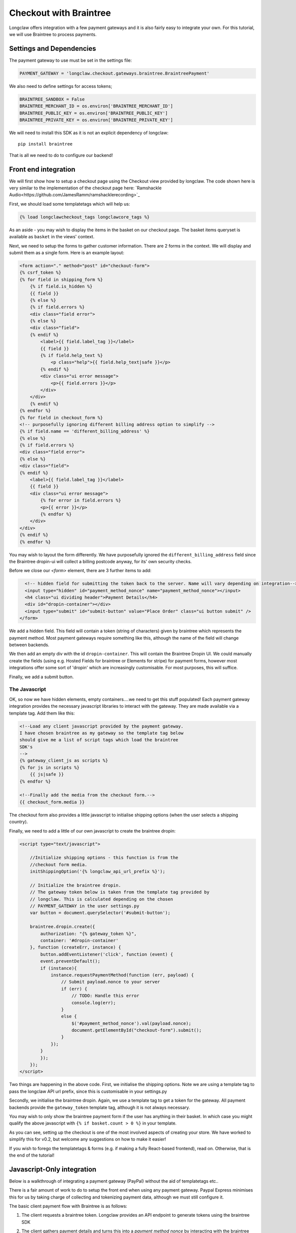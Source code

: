 .. checkout-walkthrough:

Checkout with Braintree
============================

Longclaw offers integration with a few payment gateways and it is also fairly easy to integrate your own.
For this tutorial, we will use Braintree to process payments.

Settings and Dependencies
-------------------------

The payment gateway to use must be set in the settings file:

.. code-block:: python

    PAYMENT_GATEWAY = 'longclaw.checkout.gateways.braintree.BraintreePayment'


We also need to define settings for access tokens;

.. code-block:: python

    BRAINTREE_SANDBOX = False
    BRAINTREE_MERCHANT_ID = os.environ['BRAINTREE_MERCHANT_ID']
    BRAINTREE_PUBLIC_KEY = os.environ['BRAINTREE_PUBLIC_KEY']
    BRAINTREE_PRIVATE_KEY = os.environ['BRAINTREE_PRIVATE_KEY']

We will need to install this SDK as it is not an explicit dependency of longclaw::

    pip install braintree

That is all we need to do to configure our backend!

Front end integration
---------------------

We will first show how to setup a checkout page using the Checkout view provided by longclaw.
The code shown here is very similar to the implementation of the checkout page here: `Ramshackle Audio<https://github.com/JamesRamm/ramshacklerecording>`_

First, we should load some templatetags which will help us:

.. code-block:: django

  {% load longclawcheckout_tags longclawcore_tags %}

As an aside - you may wish to display the items in the basket on our checkout page. The basket items queryset is available as ``basket``
in the views' context.

Next, we need to setup the forms to gather customer information. There are 2 forms in the context. We will
display and submit them as a single form. Here is an example layout:

.. code-block:: django

    <form action="." method="post" id="checkout-form">
    {% csrf_token %}
    {% for field in shipping_form %}
        {% if field.is_hidden %}
        {{ field }}
        {% else %}
        {% if field.errors %}
        <div class="field error">
        {% else %}
        <div class="field">
        {% endif %}
            <label>{{ field.label_tag }}</label>
            {{ field }}
            {% if field.help_text %}
                <p class="help">{{ field.help_text|safe }}</p>
            {% endif %}
            <div class="ui error message">
                <p>{{ field.errors }}</p>
            </div>
        </div>
        {% endif %}
    {% endfor %}
    {% for field in checkout_form %}
    <!-- purposefully ignoring different billing address option to simplify -->
    {% if field.name == 'different_billing_address' %}
    {% else %}
    {% if field.errors %}
    <div class="field error">
    {% else %}
    <div class="field">
    {% endif %}
        <label>{{ field.label_tag }}</label>
        {{ field }}
        <div class="ui error message">
            {% for error in field.errors %}
            <p>{{ error }}</p>
            {% endfor %}
        </div>
    </div>
    {% endif %}
    {% endfor %}

You may wish to layout the form differently. We have purposefully ignored the ``different_billing_address`` field
since the Braintree dropin-ui will collect a billing postcode anyway, for its' own security checks.

Before we close our `<form>` element, there are 3 further items to add:

.. code-block:: django

      <!-- hidden field for submitting the token back to the server. Name will vary depending on integration-->
      <input type="hidden" id="payment_method_nonce" name="payment_method_nonce"></input>
      <h4 class="ui dividing header">Payment Details</h4>
      <div id="dropin-container"></div>
      <input type="submit" id="submit-button" value="Place Order" class="ui button submit" />
    </form>

We add a hidden field. This field will contain a token (string of characters) given by braintree which represents the payment method.
Most payment gateways require something like this, although the name of the field will change between backends.

We then add an empty div with the id ``dropin-container``. This will contain the Braintree Dropin UI.
We could manually create the fields (using e.g. Hosted Fields for braintree or Elements for stripe) for payment forms, however
most integrations offer some sort of 'dropin' which are increasingly customisable. For most purposes, this will suffice.

Finally, we add a submit button.

The Javascript
***************

OK, so now we have hidden elements, empty containers....we need to get this stuff populated!
Each payment gateway integration provides the necessary javascript libraries to interact with the gateway.
They are made available via a template tag.
Add them like this:

.. code-block:: django

    <!--Load any client javascript provided by the payment gateway.
    I have chosen braintree as my gateway so the template tag below
    should give me a list of script tags which load the braintree
    SDK's
    -->
    {% gateway_client_js as scripts %}
    {% for js in scripts %}
        {{ js|safe }}
    {% endfor %}

    <!--Finally add the media from the checkout form.-->
    {{ checkout_form.media }}

The checkout form also provides a little javascript to initialise shipping options (when the user selects a shipping country).

Finally, we need to add a little of our own javascript to create the braintree dropin:

.. code-block:: django

    <script type="text/javascript">

        //Initialize shipping options - this function is from the
        //checkout form media.
        initShippingOption('{% longclaw_api_url_prefix %}');

        // Initialize the braintree dropin.
        // The gateway token below is taken from the template tag provided by
        // longclaw. This is calculated depending on the chosen
        // PAYMENT_GATEWAY in the user settings.py
        var button = document.querySelector('#submit-button');

        braintree.dropin.create({
            authorization: "{% gateway_token %}",
            container: '#dropin-container'
        }, function (createErr, instance) {
            button.addEventListener('click', function (event) {
            event.preventDefault();
            if (instance){
                instance.requestPaymentMethod(function (err, payload) {
                    // Submit payload.nonce to your server
                    if (err) {
                        // TODO: Handle this error
                        console.log(err);
                    }
                    else {
                        $('#payment_method_nonce').val(payload.nonce);
                        document.getElementById("checkout-form").submit();
                    }
                });
            }
            });
        });
    </script>

Two things are happening in the above code. First, we initialise the shipping options. Note we are using a template tag
to pass the longclaw API url prefix, since this is customisable in your settings.py

Secondly, we initialise the braintree dropin. Again, we use a template tag to get a token for the gateway.
All payment backends provide the ``gateway_token`` template tag, although it is not always necessary.

You may wish to only show the braintree payment form if the user has anything in their basket. In which case you might qualify
the above javascript with ``{% if basket.count > 0 %}`` in your template.

As you can see, setting up the checkout is one of the most involved aspects of creating your store. We have worked to simplify this
for v0.2, but welcome any suggestions on how to make it easier!

If you wish to forego the templatetags & forms (e.g. if making a fully React-based frontend), read on. Otherwise, that is the end of the tutorial!


Javascript-Only integration
----------------------------

Below is a walkthrough of integrating a payment gateway (PayPal) without the aid of templatetags etc..

There is a fair amount of work to do to setup the front end when using any payment gateway. Paypal
Express minimises this for us by taking charge of collecting and tokenizing payment data, although we
must still configure it.

The basic client payment flow with Braintree is as follows:

1. The client requests a braintree token. Longclaw provides an API endpoint to generate tokens using the braintree SDK
2. The client gathers payment details and turns this into a `payment method nonce` by interacting with the braintree server.
    Paypal Express Checkout will take care of this entirely.
3. The client submits the `payment method nonce` to the server to capture the payment. Longclaw provides an API endpoint for all payment captures.

We therefore have three things we need to do in our client-side javascript:

1. Call the longclaw API to generate a token

.. code-block:: javascript

    $.get({
    url: 'api/checkout/token/',
    success: function(response){
      ...
    }
    })

2. Following this, configure the paypal express checkout functionality. This actually has two steps.
  We must first create a braintree `client` using our new token. We then use this to create a braintree
  `paypal` instance.

.. code-block:: javascript

    braintree.client.create({
            authorization: token
        }, (err, client) => {
            if (err) {
              console.log("handle error creating client");
              return;
            };
            braintree.paypal.create({
                client: client
            }, (err, paypalInstance) => {
                if (err) {
                  console.log("handle error creating paypal");
                  return;
                }
                console.log("Paypal instance": paypalInstance);
            });
        });

3. Once paypal has created the `nonce` for the entered payment details, we must submit this
  to our server so longclaw can capture the payment.
  To do this, we must have a button which we want to use to launch the paypal express checkout window.
  We 'attach' the paypal instance we just created to the button like so:

.. code-block:: javascript

    paypalButton.addEventListener(
      'click',
      function (){
          paypalInstance.tokenize({
              flow: 'checkout',
              intent: 'sale',
              amount: totalAmount,
              currency: currency,
              displayName: 'Ramshackle Audio',
              enableShippingAddress: enableShippingAddress,
              shippingAddressEditable: shippingAddressEditable
          }, (err, tokenPayload) => {
              if (!err) {
                  handleSubmit(tokenPayload);
              }
              else {
                  console.log(err)
              }
          });
      });

In this example `paypalButton` is a DOM node referring to the button element we wish to attach paypal to and ``handleSubmit``
is a function which will actually POST the payload to the longclaw api endpoint (``api/checkout/``)

We can make all these nested API calls simpler if we use ES6 Promises and the fetch API:

.. code-block:: javascript

    // Wrap braintree js functions as promises
    function braintreeClientCreate(token){
        return new Promise(function(resolve, reject){
            braintree.client.create({
                authorization: token
            }, (err, data) => {
                if (err) return reject(err);
                resolve(data);
            });
        });
    }

    function braintreePaypalCreate(client){
        return new Promise(function(resolve, reject){
            braintree.paypal.create({
                client: client
            }, (err, data) => {
                if (err) return reject(err);
                resolve(data);
            });
        });
    }

    // functions for tokenizing and calling the longclaw checkout
    function getToken() {
      return fetch(
        '/api/checkout/token/',
        {
          method: 'GET',
          headers: getRequestHeaders(),
          credentials: 'include'    }
      )
        .then(checkStatus)
        .then(parseJSON);
    }

    function checkout(data) {
      return fetch(
        '/api/checkout/',
        {
          method: 'POST',
          headers: getRequestHeaders(isForm),
          credentials: 'include',
          body: JSON.stringify(data)
        }
      )
        .then(checkStatus)
        .then(parseJSON);
    }

    // This is where we actually setup paypal
    export function setupBraintreePaypal(totalAmount,
                                        paypalButton,
                                        shippingAddress,
                                        shippingRate,
                                        email,
                                        currency='GBP',
                                        enableShippingAddress=false,
                                        shippingAddressEditable=false){

      return getToken()
          .then(data => braintreeClientCreate(data.token))
          .then(client => braintreePaypalCreate(client))
          .then(paypalInstance => paypalButton.addEventListener('click',
              function (){
                  paypalInstance.tokenize({
                      flow: 'checkout',
                      intent: 'sale',
                      amount: totalAmount,
                      currency: currency,
                      displayName: 'Ramshackle Audio',
                      enableShippingAddress: enableShippingAddress,
                      shippingAddressEditable: shippingAddressEditable
                  }, (err, tokenPayload) => {
                      if (!err) {
                          return checkout({
                            address: shippingAddress
                            shipping_rate: shippingRate,
                            email: email,
                            payment_method_nonce: tokenPayload.nonce
                          });
                      }
                      else {
                          console.log(err)
                      }
                  });
              })
          )
        }
    }

    // helper functions for making requests
    function getRequestHeaders(form = false) {
      let contentType = 'application/json';
      const headers = {
        Accept: 'application/json, application/json, application/coreapi+json',

      };
      if (!form) headers['Content-Type'] = contentType;
      const csrf = JsCookie.get('csrftoken');
      if (csrf) headers['X-CSRFToken'] = csrf;
      return headers;
    }

    /**
    * Check the response status and raise an error if it's no good.
    * @param {object} response - the http response object as provided by fetch
    * @returns {object} - the http rsponse object or throws an error
    */
    function checkStatus(response) {
      if (response.ok) {
        return response;
      }
      return response.json().then(json => {
        const error = new Error(response.statusText)
        throw Object.assign(error, { response, json })
      })
    }

    /**
    * Return an object given an http json response
    * @param {object} response - json encoded response object as provided by fetch
    * @returns {object} - The parsed json
    */
    function parseJSON(response) {
      return response.json();
    }

The total amount, shipping address, shipping rate and email address of the customer are passed into the setup function;
it is up to the front end developer to create the necessary forms to gather these.

